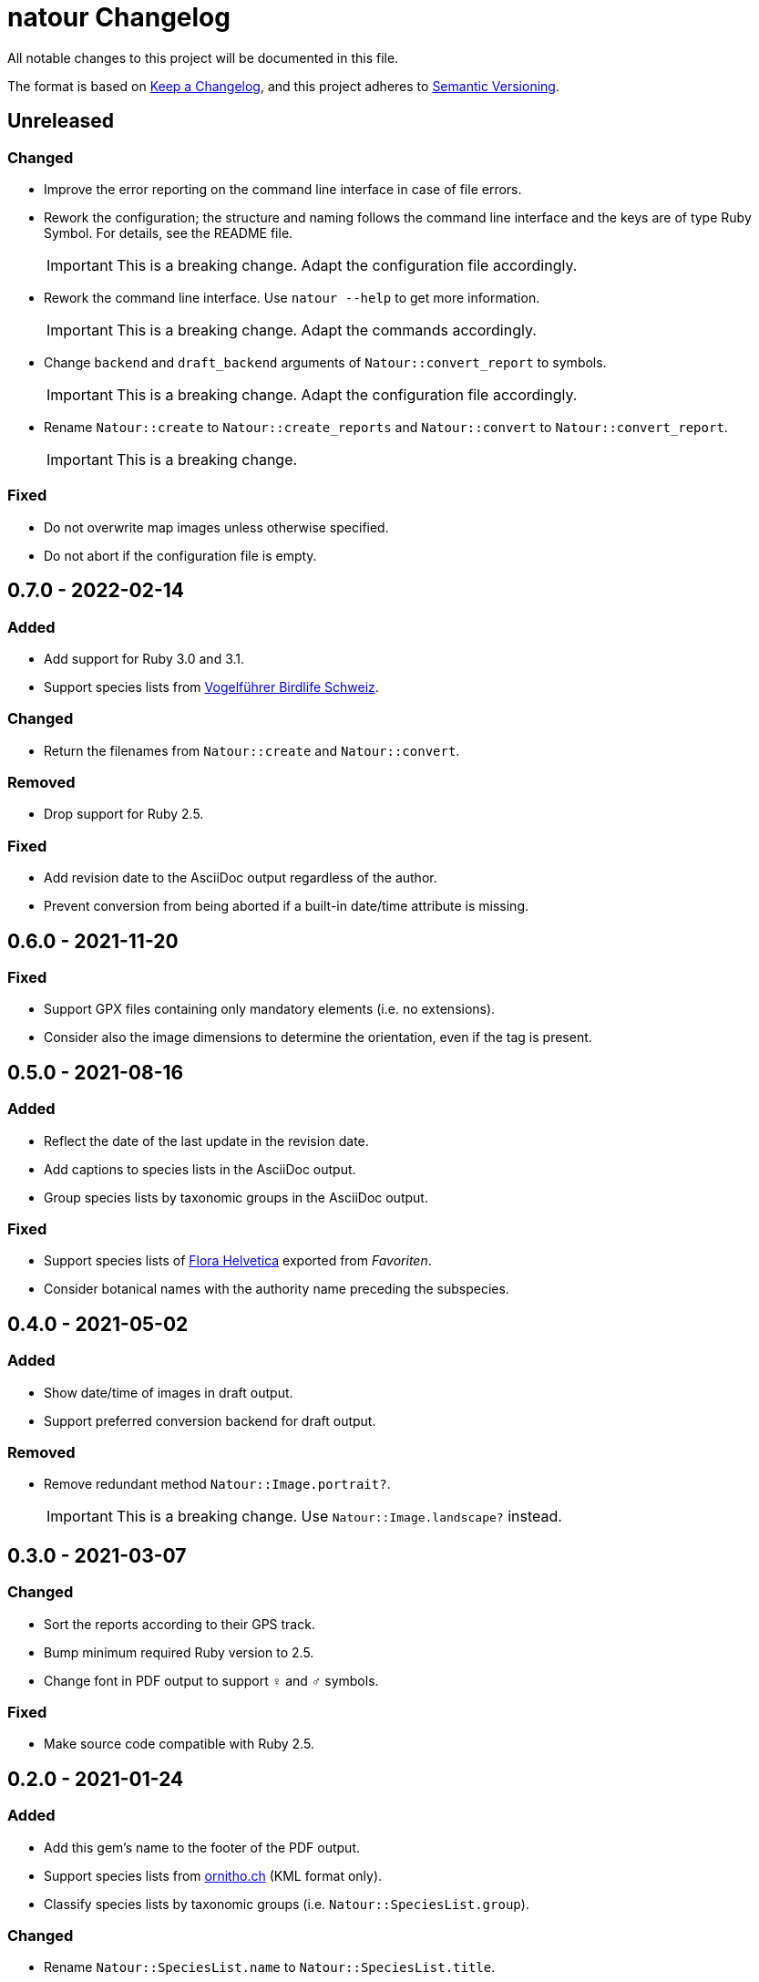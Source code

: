 = natour Changelog

All notable changes to this project will be documented in this file.

The format is based on https://keepachangelog.com/en/1.0.0/[Keep a Changelog^], and this project adheres to https://semver.org/spec/v2.0.0.html[Semantic Versioning^].

== Unreleased

=== Changed

- Improve the error reporting on the command line interface in case of file errors.
- Rework the configuration; the structure and naming follows the command line interface and the keys are of type Ruby Symbol. For details, see the README file.
+
IMPORTANT: This is a breaking change. Adapt the configuration file accordingly.
- Rework the command line interface. Use `natour --help` to get more information.
+
IMPORTANT: This is a breaking change. Adapt the commands accordingly.
- Change `backend` and `draft_backend` arguments of `Natour::convert_report` to symbols.
+
IMPORTANT: This is a breaking change. Adapt the configuration file accordingly.
- Rename `Natour::create` to `Natour::create_reports` and `Natour::convert` to `Natour::convert_report`.
+
IMPORTANT: This is a breaking change.

=== Fixed

- Do not overwrite map images unless otherwise specified.
- Do not abort if the configuration file is empty.

== 0.7.0 - 2022-02-14

=== Added

- Add support for Ruby 3.0 and 3.1.
- Support species lists from https://www.birdlife.ch/de/content/eine-neue-moderne-vogel-app-fuer-die-schweiz[Vogelführer Birdlife Schweiz^].

=== Changed

- Return the filenames from `Natour::create` and `Natour::convert`.

=== Removed

- Drop support for Ruby 2.5.

=== Fixed

- Add revision date to the AsciiDoc output regardless of the author.
- Prevent conversion from being aborted if a built-in date/time attribute is missing.

== 0.6.0 - 2021-11-20

=== Fixed

- Support GPX files containing only mandatory elements (i.e. no extensions).
- Consider also the image dimensions to determine the orientation, even if the tag is present.

== 0.5.0 - 2021-08-16

=== Added

- Reflect the date of the last update in the revision date.
- Add captions to species lists in the AsciiDoc output.
- Group species lists by taxonomic groups in the AsciiDoc output.

=== Fixed

- Support species lists of https://www.flora-helvetica.ch/[Flora Helvetica^] exported from _Favoriten_.
- Consider botanical names with the authority name preceding the subspecies.

== 0.4.0 - 2021-05-02

=== Added

- Show date/time of images in draft output.
- Support preferred conversion backend for draft output.

=== Removed

- Remove redundant method `Natour::Image.portrait?`.
+
IMPORTANT: This is a breaking change. Use `Natour::Image.landscape?` instead.

== 0.3.0 - 2021-03-07

=== Changed

- Sort the reports according to their GPS track.
- Bump minimum required Ruby version to 2.5.
- Change font in PDF output to support ♀ and ♂ symbols.

=== Fixed

- Make source code compatible with Ruby 2.5.

== 0.2.0 - 2021-01-24

=== Added

- Add this gem's name to the footer of the PDF output.
- Support species lists from https://www.ornitho.ch/[ornitho.ch^] (KML format only).
- Classify species lists by taxonomic groups (i.e. `Natour::SpeciesList.group`).

=== Changed

- Rename `Natour::SpeciesList.name` to `Natour::SpeciesList.title`.
+
IMPORTANT: This is a breaking change.
- Return an empty array from `Natour::SpeciesList.load_file` if the format is unknown.
- Change the format of the start time in the AsciiDoc output from _12:30_ to _12:30 Uhr_.
- Change the format of the duration in the AsciiDoc output from _1h30_ to _1:30 h_.

=== Fixed

- Get the date from images even if the orientation tag is missing.
- Fix typo in help message.

== 0.1.0 - 2020-12-04

=== Added
- First release.
